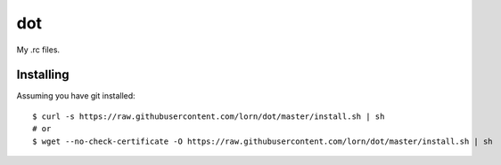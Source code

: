 =====
 dot
=====

My .rc files.

Installing
==========

Assuming you have git installed::

  $ curl -s https://raw.githubusercontent.com/lorn/dot/master/install.sh | sh
  # or
  $ wget --no-check-certificate -O https://raw.githubusercontent.com/lorn/dot/master/install.sh | sh
